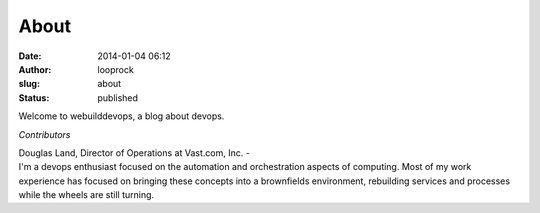 About
#####
:date: 2014-01-04 06:12
:author: looprock
:slug: about
:status: published

Welcome to webuilddevops, a blog about devops.

*Contributors*

| Douglas Land, Director of Operations at Vast.com, Inc. - 
| I'm a devops enthusiast focused on the automation and orchestration aspects of computing. Most of my work experience has focused on bringing these concepts into a brownfields environment, rebuilding services and processes while the wheels are still turning.
